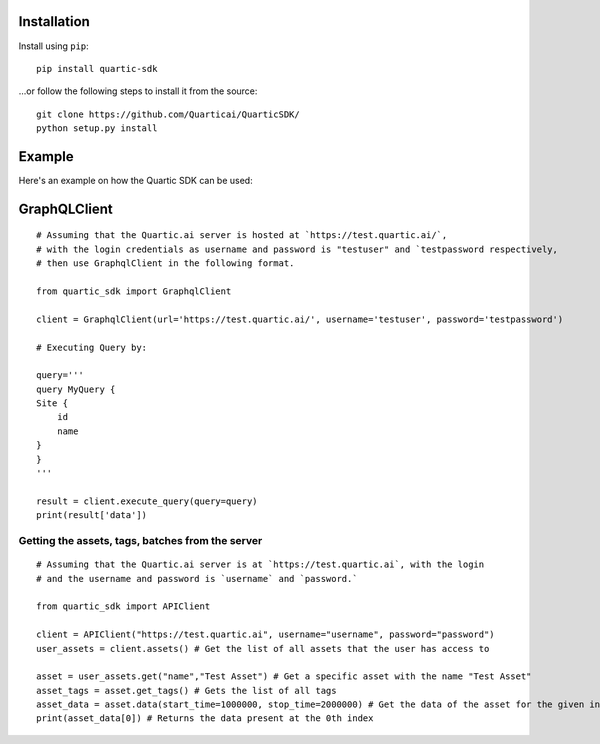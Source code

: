 
Installation
---------------

Install using ``pip``:

::

    pip install quartic-sdk

...or follow the following steps to install it from the source:

::

    git clone https://github.com/Quarticai/QuarticSDK/
    python setup.py install

Example
----------

Here's an example on how the Quartic SDK can be used:

GraphQLClient
--------------

::

    # Assuming that the Quartic.ai server is hosted at `https://test.quartic.ai/`,
    # with the login credentials as username and password is "testuser" and `testpassword respectively,
    # then use GraphqlClient in the following format.

    from quartic_sdk import GraphqlClient

    client = GraphqlClient(url='https://test.quartic.ai/', username='testuser', password='testpassword')

    # Executing Query by:

    query='''
    query MyQuery {
    Site {
        id
        name
    }
    }
    '''

    result = client.execute_query(query=query)
    print(result['data'])



Getting the assets, tags, batches from the server
^^^^^^^^^^^^^^^^^^^^^^^^^^^^^^^^^^^^^^^^^^^^^^^^^

::

    # Assuming that the Quartic.ai server is at `https://test.quartic.ai`, with the login
    # and the username and password is `username` and `password.`

    from quartic_sdk import APIClient

    client = APIClient("https://test.quartic.ai", username="username", password="password")
    user_assets = client.assets() # Get the list of all assets that the user has access to

    asset = user_assets.get("name","Test Asset") # Get a specific asset with the name "Test Asset"
    asset_tags = asset.get_tags() # Gets the list of all tags
    asset_data = asset.data(start_time=1000000, stop_time=2000000) # Get the data of the asset for the given interval between start_time and stop_time. This returns an iterator, which can be iterated to get all the data points present.
    print(asset_data[0]) # Returns the data present at the 0th index

